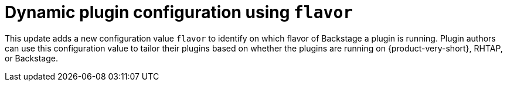 [id="feature-rhidp-4414"]
= Dynamic plugin configuration using `flavor`

This update adds a new configuration value `flavor` to identify on which flavor of Backstage a plugin is running. Plugin authors can use this configuration value to tailor their plugins based on whether the plugins are running on {product-very-short}, RHTAP, or Backstage.

// .Additional resources
// * link:https://issues.redhat.com/browse/RHIDP-4414[RHIDP-4414]
